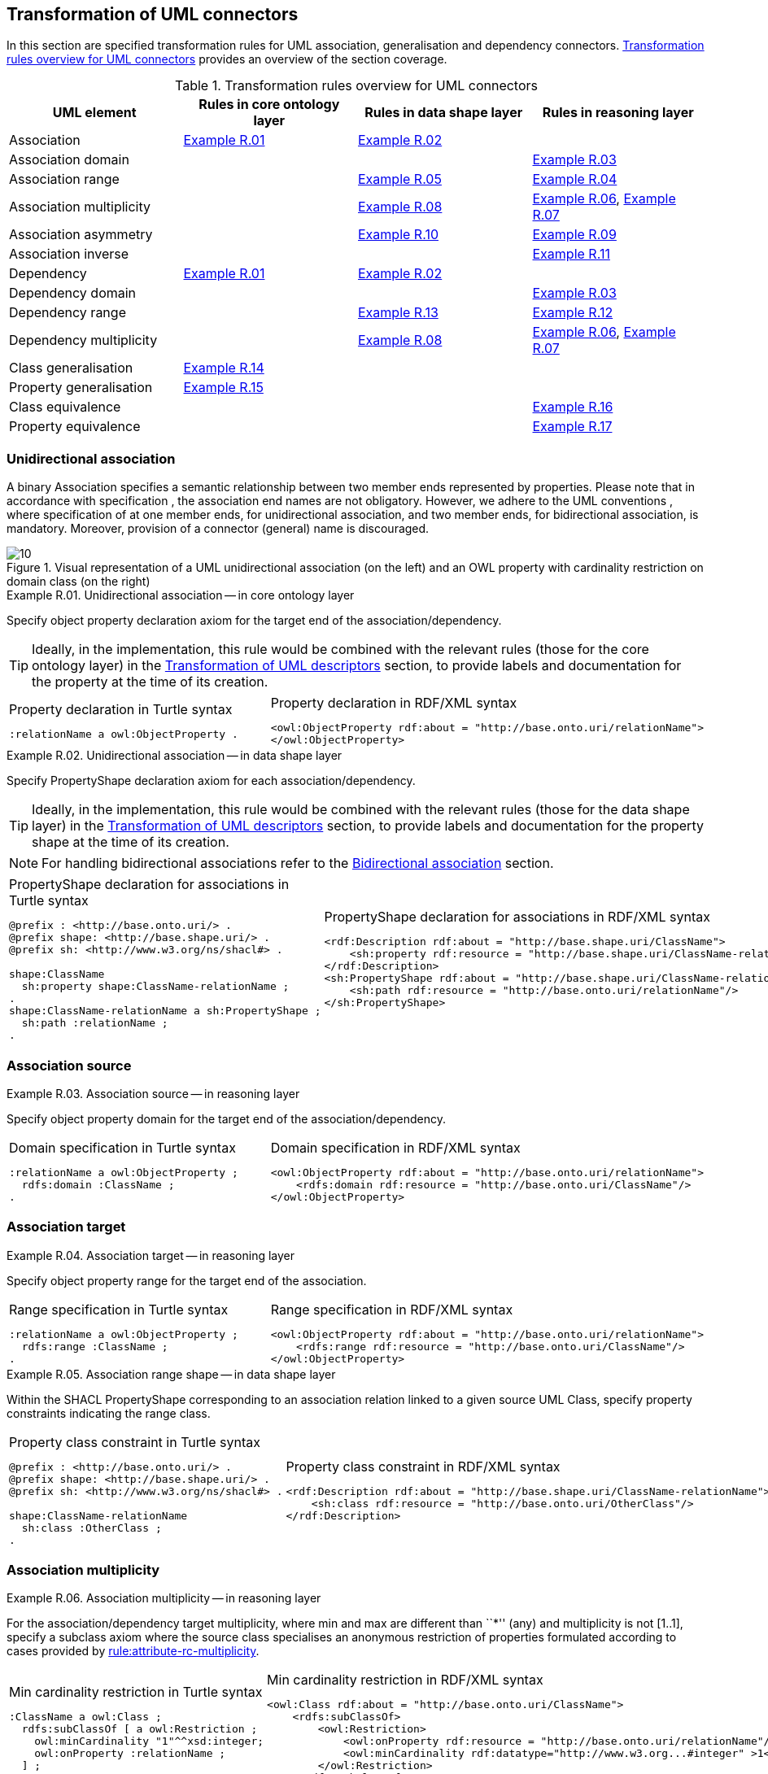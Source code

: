 [[sec:tran-rules2]]
== Transformation of UML connectors

In this section are specified transformation rules for UML association, generalisation and dependency connectors. <<tab:connectors-overview>> provides an overview of the section coverage.

[[tab:connectors-overview]]
.Transformation rules overview for UML connectors
[cols="<,<,<,<",options="header",]
|===
|UML element |Rules in core ontology layer |Rules in data shape layer |Rules in reasoning layer
|Association |<<rule:association-uni-core>> |<<rule:association-uni-ds>> |
|Association domain | | |<<rule:association-uni-domain-rc>>
|Association range | |<<rule:association-uni-range-ds>> |<<rule:association-uni-range-rc>>
|Association multiplicity | |<<rule:association-uni-multiplicity-ds>> |<<rule:association-uni-multiplicity-rc>>, <<rule:association-uni-multiplicity-one-rc>>
|Association asymmetry | |<<rule:association-uni-asymetry-ds>> |<<rule:association-uni-asymetry-rc>>
|Association inverse | | |<<rule:association-bi-inverse-rc>>
|Dependency |<<rule:association-uni-core>> |<<rule:association-uni-ds>> |
|Dependency domain | | |<<rule:association-uni-domain-rc>>
|Dependency range | |<<rule:dependency-uni-range-ds>> |<<rule:dependency-uni-range-rc>>
|Dependency multiplicity | |<<rule:association-uni-multiplicity-ds>> |<<rule:association-uni-multiplicity-rc>>, <<rule:association-uni-multiplicity-one-rc>>
|Class generalisation |<<rule:generalisation-class-core>> | |
|Property generalisation |<<rule:generalisation-property-core>> | |
|Class equivalence | | |<<rule:equivalent-classes-rc>>
|Property equivalence | | |<<rule:equivalent-properties-rc>>
|===

[[sec:association-uni]]
=== Unidirectional association

A binary Association specifies a semantic relationship between two member ends represented by properties. Please note that in accordance with specification , the association end names are not obligatory. However, we adhere to the UML conventions , where specification of at one member ends, for unidirectional association, and two member ends, for bidirectional association, is mandatory. Moreover, provision of a connector (general) name is discouraged.

.Visual representation of a UML unidirectional association (on the left) and an OWL property with cardinality restriction on domain class (on the right)
[#fig:association-uni-visual]
image::f10.png[10]


[#rule:association-uni-core,source,XML,caption='',title='{example-caption} {counter:rule-cnt:R.01}. Unidirectional association -- in core ontology layer',reftext='{example-caption} {rule-cnt}']
====
Specify object property declaration axiom for the target end of the association/dependency.
====

[TIP]
Ideally, in the implementation, this rule would be combined with the relevant rules (those for the core ontology layer) in the xref:transformation/transf-rules4.adoc[Transformation of UML descriptors] section, to provide labels and documentation for the property at the time of its creation.

[cols="a,a", options="noheader"]
|===
|
.Property declaration in Turtle syntax
[source,Turtle]
----
:relationName a owl:ObjectProperty .
----
|
.Property declaration in RDF/XML syntax
[source,XML]
----
<owl:ObjectProperty rdf:about = "http://base.onto.uri/relationName">
</owl:ObjectProperty>
----
|===

//WARNING: **TODO:** See if we want to add the `rdfs:label` and `skos:definition` here, or we just rely on this information being added at the time of processing the Element's descriptors, based on the lexicalization, as described in the xref:transformation/transf-rules4.adoc[Section on Transformation of UML descriptors].
//

[#rule:association-uni-ds,source,XML,caption='',title='{example-caption} {counter:rule-cnt:1.1}. Unidirectional association -- in data shape layer',reftext='{example-caption} {rule-cnt}']
====
Specify PropertyShape declaration axiom for each association/dependency.
====

[TIP]
Ideally, in the implementation, this rule would be combined with the relevant rules (those for the data shape layer) in the xref:transformation/transf-rules4.adoc[Transformation of UML descriptors] section, to provide labels and documentation for the property shape at the time of its creation.

[NOTE]
For handling bidirectional associations refer to the <<sec:association-bi>> section.

[cols="a,a", options="noheader"]
|===
|
.PropertyShape declaration for associations in Turtle syntax
[source,Turtle]
----
@prefix : <http://base.onto.uri/> .
@prefix shape: <http://base.shape.uri/> .
@prefix sh: <http://www.w3.org/ns/shacl#> .

shape:ClassName
  sh:property shape:ClassName-relationName ;
.
shape:ClassName-relationName a sh:PropertyShape ;
  sh:path :relationName ;
.
----
|
.PropertyShape declaration for associations in RDF/XML syntax
[source,XML]
----
<rdf:Description rdf:about = "http://base.shape.uri/ClassName">
    <sh:property rdf:resource = "http://base.shape.uri/ClassName-relationName"/>
</rdf:Description>
<sh:PropertyShape rdf:about = "http://base.shape.uri/ClassName-relationName">
    <sh:path rdf:resource = "http://base.onto.uri/relationName"/>
</sh:PropertyShape>

----
|===


=== Association source


[#rule:association-uni-domain-rc,source,XML,caption='',title='{example-caption} {counter:rule-cnt:2.1}. Association source -- in reasoning layer',reftext='{example-caption} {rule-cnt}']
====
Specify object property domain for the target end of the association/dependency.
====

[cols="a,a", options="noheader"]
|===
|
.Domain specification in Turtle syntax
[source,Turtle]
----
:relationName a owl:ObjectProperty ;
  rdfs:domain :ClassName ;
.
----
|
.Domain specification in RDF/XML syntax
[source,XML]
----
<owl:ObjectProperty rdf:about = "http://base.onto.uri/relationName">
    <rdfs:domain rdf:resource = "http://base.onto.uri/ClassName"/>
</owl:ObjectProperty>
----
|===

=== Association target


[#rule:association-uni-range-rc,source,XML,caption='',title='{example-caption} {counter:rule-cnt:2.1}. Association target -- in reasoning layer',reftext='{example-caption} {rule-cnt}']
====
Specify object property range for the target end of the association.
====

[cols="a,a", options="noheader"]
|===
|
.Range specification in Turtle syntax
[source,Turtle]
----
:relationName a owl:ObjectProperty ;
  rdfs:range :ClassName ;
.
----
|
.Range specification in RDF/XML syntax
[source,XML]
----
<owl:ObjectProperty rdf:about = "http://base.onto.uri/relationName">
    <rdfs:range rdf:resource = "http://base.onto.uri/ClassName"/>
</owl:ObjectProperty>
----
|===


[#rule:association-uni-range-ds,source,XML,caption='',title='{example-caption} {counter:rule-cnt:2.1}. Association range shape -- in data shape layer',reftext='{example-caption} {rule-cnt}']
====
Within the SHACL PropertyShape corresponding to an association relation linked to a given source UML Class, specify property constraints indicating the range class.
====

[cols="a,a", options="noheader"]
|===
|
.Property class constraint in Turtle syntax
[source,Turtle]
----
@prefix : <http://base.onto.uri/> .
@prefix shape: <http://base.shape.uri/> .
@prefix sh: <http://www.w3.org/ns/shacl#> .

shape:ClassName-relationName
  sh:class :OtherClass ;
.
----
|
.Property class constraint in RDF/XML syntax
[source,XML]
----
<rdf:Description rdf:about = "http://base.shape.uri/ClassName-relationName">
    <sh:class rdf:resource = "http://base.onto.uri/OtherClass"/>
</rdf:Description>
----
|===

=== Association multiplicity


[#rule:association-uni-multiplicity-rc,source,XML,caption='',title='{example-caption} {counter:rule-cnt:2.1}. Association multiplicity -- in reasoning layer',reftext='{example-caption} {rule-cnt}']
====
For the association/dependency target multiplicity, where min and max are different than ``*'' (any) and multiplicity is not [1..1], specify a subclass axiom where the source class specialises an anonymous restriction of properties formulated according to cases provided by xref:transformation/transf-rules1.adoc#rule:attribute-rc-multiplicity[rule:attribute-rc-multiplicity].
====

[cols="a,a", options="noheader"]
|===
|
.Min cardinality restriction in Turtle syntax
[source,Turtle]
----
:ClassName a owl:Class ;
  rdfs:subClassOf [ a owl:Restriction ;
    owl:minCardinality "1"^^xsd:integer;
    owl:onProperty :relationName ;
  ] ;
.
----
|
.Min cardinality restriction in RDF/XML syntax
[source,XML]
----
<owl:Class rdf:about = "http://base.onto.uri/ClassName">
    <rdfs:subClassOf>
        <owl:Restriction>
            <owl:onProperty rdf:resource = "http://base.onto.uri/relationName"/>
            <owl:minCardinality rdf:datatype="http://www.w3.org...#integer" >1</owl:cardinality>
        </owl:Restriction>
    </rdfs:subClassOf>
</owl:Class>
----
|===

[#rule:association-uni-multiplicity-one-rc,source,XML,caption='',title='{example-caption} {counter:rule-cnt:2.1}. Association multiplicity "one" -- in reasoning layer',reftext='{example-caption} {rule-cnt}']
====
If the association/dependency multiplicity is exactly one, i.e. [1..1], specify a functional property axiom like in xref:transformation/transf-rules1.adoc#rule:attribute-rc-multiplicity-one[rule:attribute-rc-multiplicity-one].
====

[cols="a,a", options="noheader"]
|===
|
.Declaring a functional property in Turtle syntax
[source,Turtle]
----
:relationName a owl:FunctionalProperty .
----
|
.Declaring a functional property in RDF/XML syntax
[source,XML]
----
<rdf:Description rdf:about = "http://base.onto.uri/relationName">
    <rdf:type rdf:resource = "http://...owl#FunctionalProperty"/>
</rdf:Description>
----
|===

[#rule:association-uni-multiplicity-ds,source,XML,caption='',title='{example-caption} {counter:rule-cnt:2.1}. Association multiplicity -- in data shape layer',reftext='{example-caption} {rule-cnt}']
====
Within the SHACL PropertyShape corresponding to an association/dependency relation linked to a given source UML Class, specify property constraints indicating minimum and maximum cardinality, according to cases provided by xref:transformation/transf-rules1.adoc#rule:attribute-ds-multiplicity[rule:attribute-ds-multiplicity].
====

[cols="a,a", options="noheader"]
|===
|
.Min cardinality constraint in Turtle syntax
[source,Turtle]
----
@prefix shape: <http://base.shape.uri/> .
@prefix sh: <http://www.w3.org/ns/shacl#> .

shape:ClassName-relationName
  sh:minCount 1 ;
.
----
|
.Min cardinality constraint in RDF/XML syntax
[source,XML]
----
<rdf:Description rdf:about = "http://base.shape.uri/ClassName-relationName">
    <sh:minCount rdf:datatype="http://www.w3.org...#integer"
      >1</sh:minCount>
</rdf:Description>
----
|===

[[sec:association-self]]
=== Recursive association

In case of recursive associations, that are from one class to itself, (depicted in <<fig:association-self-visual>>), the transformation rules must be applied as in the case of regular unidirectional association, which are from <<rule:association-uni-core>> to <<rule:association-uni-multiplicity-one-rc>>. In addition, the association must be marked as asymmetric expressed in <<rule:association-uni-asymetry-ds>> and <<rule:association-uni-asymetry-rc>>.

.Visual representation of a UML recursive association (on the left) and OWL recursive properties with cardinality restrictions on domain class (on the right)
[#fig:association-self-visual]
image::f11.png[11]

[#rule:association-uni-asymetry-rc,source,XML,caption='',title='{example-caption} {counter:rule-cnt:2.1}. Association asymmetry -- in reasoning layer',reftext='{example-caption} {rule-cnt}']
====
Specify an asymmetric object property axiom for each end of a recursive association.
====

[cols="a,a", options="noheader"]
|===
|
//TODO: Check if it's OK to use the same caption as for the previous rule
.Declaring an asymmetric property in Turtle syntax
[source,Turtle]
----
:relatesTo a owl:AsymmetricProperty .
----
|
//TODO: Check if it's OK to use the same caption as for the previous rule
.Declaring an asymmetric property in RDF/XML syntax
[source,XML]
----
<rdf:Description rdf:about = "http://base.onto.uri/relatesTo">
    <rdf:type rdf:resource = "http://...owl#AsymmetricProperty"/>
</rdf:Description>
----
|===

[#rule:association-uni-asymetry-ds,source,XML,caption='',title='{example-caption} {counter:rule-cnt:2.1}. Association asymmetry -- in data shape layer',reftext='{example-caption} {rule-cnt}']
====
Within the SHACL Node Shape corresponding to the UML Class, specify SPARQL constraint selecting instances connected by the object property in a reciprocal manner.
====

[cols="a,a", options="noheader"]
|===
|
.Declaring an asymmetric property in Turtle syntax
[source,Turtle]
----
@prefix : <http://base.onto.uri/> .
@prefix shape: <http://base.shape.uri/> .
@prefix sh: <http://www.w3.org/ns/shacl#> .

shape:ClassName
  sh:sparql [
    sh:select """
      SELECT ?this ?that
      WHERE {
        ?this :relatesTo ?that .
        ?that :relatesTo ?this .
      }
    """ ;
  ] ;
.
----
|
.Declaring an asymmetric property in RDF/XML syntax
[source,XML]
----
<rdf:Description rdf:about = "http://base.shape.uri/ClassName">
    <sh:sparql rdf:parseType="Resource">
        <sh:select>
          SELECT ?this ?that
          WHERE {
            ?this :relatesTo ?that .
            ?that :relatesTo ?this .}
        </sh:select>
    </sh:sparql>
</rdf:Description>
----
|===

[[sec:association-bi]]
=== Bidirectional association

The bidirectional associations should be treated, both on source and target ends, like two unidirectional associations (see <<fig:association-bi-visual>>). The transformation rules from <<rule:association-uni-core>> and <<rule:association-uni-ds>>, and all the other rules for unidirectional associations shown in <<tab:connectors-overview>> must be applied to both ends. In addition to those rules, the inverse relation axiom must be specified.

.Visual representation of a UML bidirectional association (on the left) and OWL properties with cardinality restrictions on domain class (on the right)
[#fig:association-bi-visual]
image::f12.png[12]


[#rule:association-bi-inverse-rc,source,XML,caption='',title='{example-caption} {counter:rule-cnt:2.1}. Association inverse -- in reasoning layer',reftext='{example-caption} {rule-cnt}']
====
Specify an inverse object property axiom between the source and target ends of the bidirectional association.
====

[cols="a,a", options="noheader"]
|===
|
.Declaring an inverse property in Turtle syntax
[source,Turtle]
----
:relatesTo owl:inverseOf :isRelatedTo .
----
|
.Declaring an inverse property in RDF/XML syntax
[source,XML]
----
<owl:ObjectProperty rdf:about = "http://base.onto.uri/relatesTo">
    <owl:inverseOf rdf:resource = "http://base.onto.uri/isRelatedTo"/>
</owl:ObjectProperty>
----
|===

[[sec:dependecy]]
=== Unidirectional dependency

In general the UML dependency connectors should be transformed by the rules specified for UML association connectors (see <<tab:connectors-overview>>).

The following two rules, concerning the transformation of dependency targets, are different from the rules for the transformation of  association targets.

[#rule:dependency-uni-range-rc,source,XML,caption='',title='{example-caption} {counter:rule-cnt:2.1}. Dependency target -- in reasoning layer',reftext='{example-caption} {rule-cnt}']
====
Specify object property range for the target end of the dependency.
====

[cols="a,a", options="noheader"]
|===
|
//TODO: Check if it's OK to use the same caption as for the previous rule
.Range specification in Turtle syntax
[source,Turtle]
----
:relationName a owl:ObjectProperty ;
  rdfs:range skos:Concept ;
.
----
|
//TODO: Check if it's OK to use the same caption as for the previous rule
.Range specification in RDF/XML syntax
[source,XML]
----
<owl:ObjectProperty rdf:about = "http://base.onto.uri/relationName">
    <rdfs:range rdf:resource = ".../02/skos/core#Concept"/>
</owl:ObjectProperty>

----
|===

WARNING: *TODO:* Explain that In OWL we want to state only that range is a skos:Concept, without committing to a specific list. We do this additional restriction in the data shape.

[#rule:dependency-uni-range-ds,source,XML,caption='',title='{example-caption} {counter:rule-cnt:2.1}. Dependency range shape -- in data shape layer',reftext='{example-caption} {rule-cnt}']
====
Within the SHACL PropertyShape corresponding to a dependency relation linked to a given source UML Class, specify property constraints indicating the range class.
====

WARNING: **TODO:** Check these transformation rule examples and see if they make sense. It doesn't seem to.

[cols="a,a", options="noheader"]
|===
|
//TODO: Check if it's OK to use the same caption as for the previous rule
.Property class constraint in Turtle syntax
[source,Turtle]
----
@prefix : <http://base.onto.uri/> .
@prefix shape: <http://base.shape.uri/> .
@prefix sh: <http://www.w3.org/ns/shacl#> .

shape:ClassName-relationName
  sh:class :EnumerationName ;
.
----
|
//TODO: Check if it's OK to use the same caption as for the previous rule
.Property class constraint in RDF/XML syntax
[source,XML]
----
<rdf:Description rdf:about = "http://base.shape.uri/ClassName-relationName">
    <sh:class rdf:resource = "http://base.onto.uri/EnumerationName"/>
</rdf:Description>
----
|===


[[sec:generalisation]]
=== Class generalisation

Generalisation defines specialization relationship between Classifiers. In case of UML Classes it relates a more specific Class to a more general Class.

.Visual representation of UML generalisation (on the left) and OWL subclass relation (on the right)
[#fig:generalisation-visual]
image::f13.png[13]

//TODO: Verify this statement. It doesn't make too much sense. Needs reformulation. Plus, it might be irrelevant if we don't make a rule for generating (optional) disjoint classes statements
UML generalisation set groups generalisations; incomplete and disjoint constraints indicate that the set is not complete and its specific Classes have no common instances. The UML conventions specify that all sibling classes are by default disjoint, therefore even if no generalisation set is provided it is assumed to be implicit.

[#rule:generalisation-class-core,source,XML,caption='',title='{example-caption} {counter:rule-cnt:2.1}. Class generalisation -- in core ontology layer',reftext='{example-caption} {rule-cnt}']
====
Specify subclass axiom for the generalisation between UML Classes. Sibling classes must be disjoint with one another.
====

[cols="a,a", options="noheader"]
|===
|
.Subclass declaration in Turtle syntax
[source,Turtle]
----
:ClassName rdfs:subClassOf :SuperClass.
:OtherClass rdfs:subClassOf :SuperClass;
   owl:disjointWith :ClassName ;
.
----
|
.Subclass declaration in RDF/XML syntax
[source,XML]
----
<owl:Class rdf:about = "http://base.onto.uri/ClassName">
    <rdfs:subClassOf rdf:resource = "http://base.onto.uri/SuperClass"/>
</owl:Class>
<owl:Class rdf:about = "http://base.onto.uri/OtherClass">
    <rdfs:subClassOf rdf:resource = "http://base.onto.uri/SuperClass"/>
    <owl:disjointWith rdf:resource = "http://base.onto.uri/ClassName"/>
</owl:Class>
----
|===

=== Property generalisation

Generalization defines specialization relationship between Classifiers. In case of the UML associations it relates a more specific Association to more general Association.

.Visual representation of UML property generalisation (on the left) and OWL sub-property relation (on the right)
[#fig:generalisation-rel-visual]
image::f14.png[14]


[#rule:generalisation-property-core,source,XML,caption='',title='{example-caption} {counter:rule-cnt:2.1}. Property generalisation -- in core ontology layer',reftext='{example-caption} {rule-cnt}']
====
Specify sub-property axiom for the generalisation between UML association/dependency connectors.
====

[cols="a,a", options="noheader"]
|===
|
.Property specialisation in Turtle syntax
[source,Turtle]
----
:hasSister rdfs:subPropertyOf :relatesTo .
:isSisterOf rdfs:subPropertyOf :isRelatedTo .
----
|
.Property specialisation in RDF/XML syntax
[source,XML]
----
<owl:ObjectProperty rdf:about = "http://base.onto.uri/hasSister">
    <rdfs:subPropertyOf rdf:resource = "http://base.onto.uri/relatesTo"/>
</owl:ObjectProperty>
<owl:ObjectProperty rdf:about = "http://base.onto.uri/isSisterOf">
    <rdfs:subPropertyOf rdf:resource = "http://base.onto.uri/isRelatedTo"/>
</owl:ObjectProperty>
----
|===

=== Class equivalence

.Visual representation of UML class equivalence (on the left) and OWL class equivalence (on the right)
[#fig:generalisation-equivalence-visual]
image::f15.png[15]


[#rule:equivalent-classes-rc,source,XML,caption='',title='{example-caption} {counter:rule-cnt:2.1}. Equivalent classes -- in reasoning layer',reftext='{example-caption} {rule-cnt}']
====
Specify equivalent class axiom for the generalisation with `\<<equivalent>>` or `\<<complete>>` stereotype between UML Classes.
====

[cols="a,a", options="noheader"]
|===
|
.Class equivalence in Turtle syntax
[source,Turtle]
----
:ClassName owl:equivalentClass :SuperClass.
----
|
.Class equivalence in RDF/XML syntax
[source,XML]
----
<owl:Class rdf:about = "http://base.onto.uri/ClassName">
    <owl:equivalentClass rdf:resource = "http://base.onto.uri/SuperClass"/>
</owl:Class>
----
|===

=== Property equivalence

[#rule:equivalent-properties-rc,source,XML,caption='',title='{example-caption} {counter:rule-cnt:2.1}. Equivalent properties -- in reasoning layer',reftext='{example-caption} {rule-cnt}']
====
Specify equivalent property axiom for the generalisation with `\<<equivalent>>` or `\<<complete>>` stereotype between UML properties.
====

[cols="a,a", options="noheader"]
|===
|
.Property equivalence in Turtle syntax
[source,Turtle]
----
:hasSister owl:equivalentProperty :relatesTo .
:isSisterOf owl:equivalentProperty :isRelatedTo .
----
|
.Property equivalence in RDF/XML syntax
[source,XML]
----
<owl:ObjectProperty rdf:about = "http://base.onto.uri/hasSister">
  <owl:equivalentProperty rdf:resource = "http://base.onto.uri/relatesTo"/>
</owl:ObjectProperty>
<owl:ObjectProperty rdf:about = "http://base.onto.uri/isSisterOf">
  <owl:equivalentProperty rdf:resource = "http://base.onto.uri/isRelatedTo"/>
</owl:ObjectProperty>
----
|===


